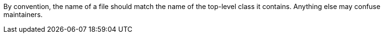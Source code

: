 By convention, the name of a file should match the name of the top-level class it contains. Anything else may confuse maintainers.
